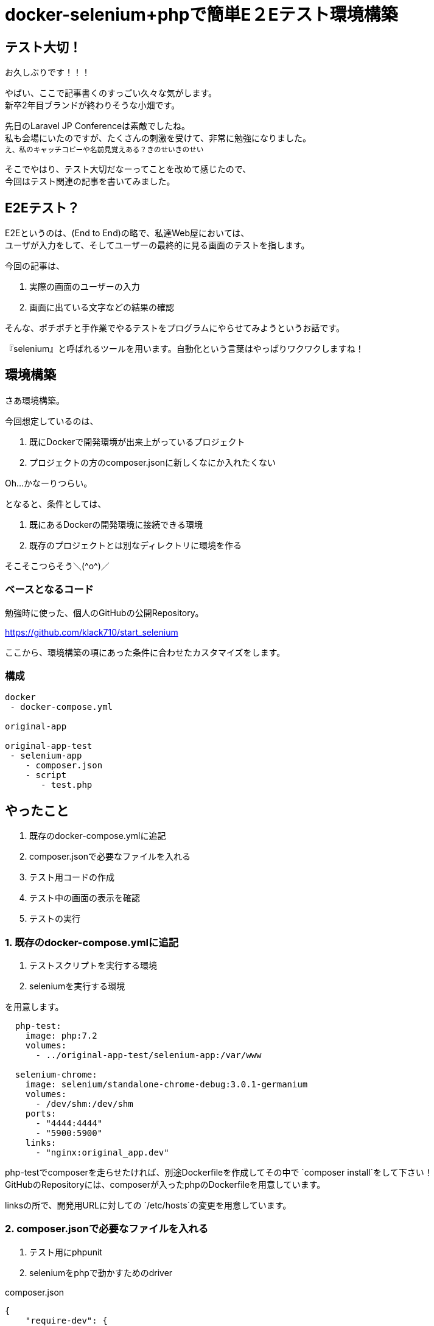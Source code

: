 = docker-selenium+phpで簡単E２Eテスト環境構築
:hp-alt-title: docker-selenium_with_php
:hp-tags: obata, docker, selenium, php, e2e


## テスト大切！
お久しぶりです！！！

やばい、ここで記事書くのすっごい久々な気がします。 +
新卒2年目ブランドが終わりそうな小畑です。

先日のLaravel JP Conferenceは素敵でしたね。 +
私も会場にいたのですが、たくさんの刺激を受けて、非常に勉強になりました。 +
~え、私のキャッチコピーや名前見覚えある？きのせいきのせい~

そこでやはり、テスト大切だなーってことを改めて感じたので、 +
今回はテスト関連の記事を書いてみました。


## E2Eテスト？
E2Eというのは、(End to End)の略で、私達Web屋においては、 +
ユーザが入力をして、そしてユーザーの最終的に見る画面のテストを指します。 +

今回の記事は、 +

1. 実際の画面のユーザーの入力 +
2. 画面に出ている文字などの結果の確認 +

そんな、ポチポチと手作業でやるテストをプログラムにやらせてみようというお話です。

『selenium』と呼ばれるツールを用います。自動化という言葉はやっぱりワクワクしますね！


## 環境構築
さあ環境構築。

今回想定しているのは、 +

1. 既にDockerで開発環境が出来上がっているプロジェクト
2. プロジェクトの方のcomposer.jsonに新しくなにか入れたくない

Oh...かなーりつらい。

となると、条件としては、

1. 既にあるDockerの開発環境に接続できる環境
2. 既存のプロジェクトとは別なディレクトリに環境を作る

そこそこつらそう＼(\^o^)／

### ベースとなるコード
勉強時に使った、個人のGitHubの公開Repository。

https://github.com/klack710/start_selenium

ここから、環境構築の項にあった条件に合わせたカスタマイズをします。

### 構成
```
docker
 - docker-compose.yml

original-app

original-app-test
 - selenium-app
    - composer.json
    - script
       - test.php
```

## やったこと
1. 既存のdocker-compose.ymlに追記
2. composer.jsonで必要なファイルを入れる
3. テスト用コードの作成
4. テスト中の画面の表示を確認
5. テストの実行

### 1. 既存のdocker-compose.ymlに追記
1. テストスクリプトを実行する環境
2. seleniumを実行する環境

を用意します。
```
  php-test:
    image: php:7.2
    volumes:
      - ../original-app-test/selenium-app:/var/www

  selenium-chrome:
    image: selenium/standalone-chrome-debug:3.0.1-germanium
    volumes:
      - /dev/shm:/dev/shm
    ports:
      - "4444:4444"
      - "5900:5900"
    links:
      - "nginx:original_app.dev"
```

php-testでcomposerを走らせたければ、別途Dockerfileを作成してその中で `composer install`をして下さい！ +
GitHubのRepositoryには、composerが入ったphpのDockerfileを用意しています。

linksの所で、開発用URLに対しての `/etc/hosts`の変更を用意しています。

### 2. composer.jsonで必要なファイルを入れる

1. テスト用にphpunit
2. seleniumをphpで動かすためのdriver

composer.json
```
{
    "require-dev": {
        "phpunit/phpunit": "^7.0",
        "facebook/webdriver": "^1.1"
    }
}
```

ローカルでも、Dockerfileでcomposerを入れたコンテナ内でもいいので、 `composer install`。

### 3. テスト用コードの作成
```
<?php
namespace Script;
use PHPUnit\Framework\TestCase;
use Facebook\WebDriver\WebDriverBy;
use Facebook\WebDriver\WebDriverDimension;
use Facebook\WebDriver\Remote\RemoteWebDriver;
use Facebook\WebDriver\Remote\DesiredCapabilities;
use Facebook\WebDriver\WebDriverExpectedCondition;
/**
 * @property RemoteWebDriver driver
 */
class Test extends TestCase
{
    const WINDOW_HEIGHT = 900;
    const WINDOW_WIDTH = 1080;
    const SELENIUM_SERVER_HOST = "http://selenium-chrome:4444/wd/hub";
    protected $driver;
    public function testSelenium()
    {
        // ドライバーを生成
        $this->driver = RemoteWebDriver::create(self::SELENIUM_SERVER_HOST, DesiredCapabilities::chrome());
        // ブラウザの設定
        $this->driver->manage()->window()->setSize(new WebDriverDimension(self::WINDOW_WIDTH, self::WINDOW_HEIGHT));
        // 接続
        $this->driver->get("https://original_app.dev/");
        $this->driver->wait(20, 100)->until(
            WebDriverExpectedCondition::titleIs('original_app_title')
        );
        //titleの取得
        $title = $this->driver->findElement(WebDriverBy::cssSelector('#title'))->getText();
        // データの確認
        $this->assertEquals('original_app_title', $title);
        $this->driver->quit();
    }
}
```

linksでhostsを書き換えているおかげで、URLも開発環境と同じような感じに書き換わっていますね。

これで、ページを開いてid="title"に何が表示されるかをテスト出来ます！

### 4. テスト中の画面の表示を確認
(これは、macでの対応ですが、windowsも似た対応ができるはずです)

手元にあるchromeとかを立ち上げて、

1. vnc:localhost:5900をURL部分に打ち込む
2. 画面共有する？と出るので、はいを選ぶ
3. URLをもう一回打ち込む・・・この時、vncは要らないので `localhost:5900`
4. パスワードはsecret

これでテスト中の画面が見れるようになります。

### 5. テストの実行
php-testのコンテナ内とかで、

`vendor/bin/phpunit script/test.php`


image::/images/obata/test_blog.gif[]

私のブログを対象としたテストですが、こんな感じに動きます！！！

おー！かっこいい！！！ +
これにinputタグ内の入力や、submitも簡単に設定出来ます。

夢が溢れますね！

## やってみて
わりとさくっと出来ました！

そして自動化素晴らしい。手作業どれだけ面倒だったか、、、

ブラウザのテストはわりと簡単にかけるので、seleniumをこの機会に触ってみてはいかがでしょうか！


## 参考記事
```
■docker-selenium 使って見た
https://qiita.com/yutachaos/items/4a1da5d55a3bf0df889e
```

